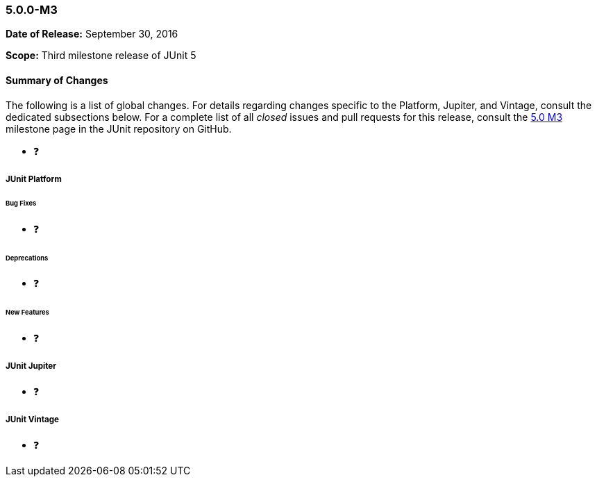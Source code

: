 [[release-notes-5.0.0-m3]]
=== 5.0.0-M3

*Date of Release:* September 30, 2016

*Scope:* Third milestone release of JUnit 5

[[release-notes-5.0.0-m3-summary]]
==== Summary of Changes

The following is a list of global changes. For details regarding changes specific to the
Platform, Jupiter, and Vintage, consult the dedicated subsections below. For a complete
list of all _closed_ issues and pull requests for this release, consult the
link:{junit5-repo}+/milestone/6?closed=1+[5.0 M3] milestone page in the JUnit repository
on GitHub.

* ❓

[[release-notes-5.0.0-m3-junit-platform]]
===== JUnit Platform

====== Bug Fixes

* ❓

====== Deprecations

* ❓

====== New Features

* ❓

[[release-notes-5.0.0-m3-junit-jupiter]]
===== JUnit Jupiter

* ❓

[[release-notes-5.0.0-m3-junit-vintage]]
===== JUnit Vintage

* ❓
